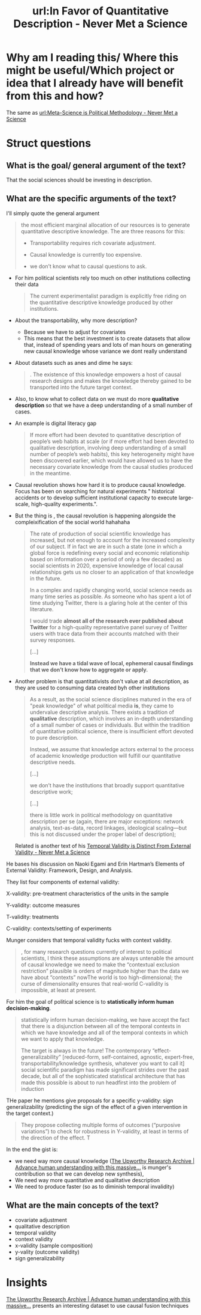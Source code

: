 #+title: url:In Favor of Quantitative Description - Never Met a Science
#+roam_key: https://kevinmunger.substack.com/p/in-favor-of-quantitative-description
* Why am I reading this/ Where this might be useful/Which project or idea that I already have will benefit from this and how?
The same as  [[file:meta_science_is_political_methodology_never_met_a_science.org][url:Meta-Science is Political Methodology - Never Met a Science]]

* Struct questions

** What is the goal/ general argument of the text?
That the social sciences should be investing in description.
** What are the specific arguments of the text?
I'll simply quote the general argument
#+begin_quote
 the most efficient marginal allocation of our resources is to generate quantitative descriptive knowledge. The are three reasons for this:

- Transportability requires rich covariate adjustment.

- Causal knowledge is currently too expensive.

- we don’t know what to causal questions to ask.
#+end_quote
- For him political scientists rely too much on other institutions collecting their data
  #+begin_quote
The current experimentalist paradigm is explicitly free riding on the quantitative descriptive knowledge produced by other institutions.
  #+end_quote
- About the transportability, why more description?
  - Because we have to adjust for covariates
  - This means that the best investment is to create datasets that allow that, instead of spending years and lots of man hours on generating new causal knowledge whose variance we dont really understand
- About datasets such as anes and dime he says:
 #+begin_quote
. The existence of this knowledge empowers a host of causal research designs and makes the knowledge thereby gained to be transported into the future target context.
#+end_quote
- Also, to know what to collect data on we must do more *qualitative description* so that we have a deep understanding of a small number of cases.
- An example is digital literacy gap
  #+begin_quote
If more effort had been devoted to quantitative description of people’s web
habits at scale (or if more effort had been devoted to qualitative description,
involving deep understanding of a small number of people’s web habits), this key
heterogeneity might have been discovered earlier, which would have allowed us to
have the necessary covariate knowledge from the causal studies produced in the
meantime.
  #+end_quote

- Causal revolution shows how hard it is to produce causal knowledge. Focus has been on searching for natural experiments " historical accidents or to develop sufficient institutional capacity to execute large-scale, high-quality experiments.".

- But the thing is , the causal revolution is happening alongside the compleixification of the social world hahahaha
   #+begin_quote
 The rate of production of social scientific knowledge has increased, but not enough to account for the increased complexity of our subject. If in fact we are in such a state (one in which a global force is redefining every social and economic relationship based on information over a period of only a few decades) as social scientists in 2020, expensive knowledge of local causal relationships gets us no closer to an application of that knowledge in the future.


In a complex and rapidly changing world, social science needs as many time series as possible. As someone who has spent a lot of time studying Twitter, there is a glaring hole at the center of this literature.

I would trade *almost all of the research ever published about Twitter* for a high-quality representative panel survey of Twitter users with trace data from their accounts matched with their survey responses.

[...]

*Instead we have a tidal wave of local, ephemeral causal findings that we don’t know how to aggregate or apply.*
   #+end_quote
- Another problem is that quantitativists don't value at all description, as they are used to consuming data created byh other institutions
  #+begin_quote
As a result, as the social science disciplines matured in the era of "peak knowledge" of what political media *is*, they came to undervalue descriptive analysis. There exists a tradition of *qualitative* description, which involves an in-depth understanding of a small number of cases or individuals. But within the tradition of quantitative political science, there is insufficient effort devoted to pure description.

Instead, we assume that knowledge actors external to the process of academic knowledge production will fulfill our quantitative descriptive needs.

[...]

we don’t have the institutions that broadly support quantitative descriptive work;

[...]

there is little work in political methodology on quantitative description per se (again, there are major exceptions: network analysis, text-as-data, record linkages, ideological scaling—but this is not discussed under the proper label of description);
  #+end_quote

 Related is another text of his [[https://kevinmunger.substack.com/p/temporal-validity-is-distinct-from][Temporal Validity is Distinct From External Validity - Never Met a Science]]

He bases his discussion on Naoki Egami and Erin Hartman’s Elements of External Validity: Framework, Design, and Analysis.

They list four components of external validity:

X-validity: pre-treatment characteristics of the units in the sample

    Y-validity: outcome measures

    T-validity: treatments

    C-validity: contexts/setting of experiments

Munger considers that temporal validity fucks with context validity.

#+begin_quote
, for many research questions currently of interest to political scientists, I think these assumptions are always untenable the amount of causal knowledge we need to make the “contextual exclusion restriction” plausible is orders of magnitude higher than the data we have about “contexts” nowThe world is too high-dimensional; the curse of dimensionality ensures that real-world C-validity is impossible, at least at present.
#+end_quote
For him the goal of political science is to *statistically inform human decision-making*.

#+begin_quote
 statistically inform human decision-making, we have accept the fact that there is a disjunction between all of the temporal contexts in which we have knowledge and all of the temporal contexts in which we want to apply that knowledge.

The target is always in the future! The contemporary “effect-generalizability” [reduced-form, self-contained, agnostic, expert-free, transportability/knowledge synthesis, whatever you want to call it] social scientific paradigm has made significant strides over the past decade, but all of the sophisticated statistical architecture that has made this possible is about to run headfirst into the problem of induction
#+end_quote

THe paper he mentions give proposals for a specific y-validity: sign generalizability (predicting the sign of the effect of a given intervention in the target context.)

#+begin_quote
 They propose collecting multiple forms of outcomes (“purposive variations”) to check for robustness in Y-validity, at least in terms of the direction of the effect. T
#+end_quote

In the end the gist is:
- we need way more causal knowledge ([[https://upworthy.natematias.com/][The Upworthy Research Archive | Advance human understanding with this massive...]] is munger's contribution so that we can develop new synthesis),
- We need way more quantitative and qualitative description
- We need to produce faster (so as to diminish temporal invalidity)

** What are the main concepts of the text?
- covariate adjustment
- qualitative description
- temporal validity
- context validity
- x-validity (sample composition)
- y-vality (outcome validity)
- sign generalizability
* Insights
[[https://upworthy.natematias.com/][The Upworthy Research Archive | Advance human understanding with this massive...]] presents an interesting dataset to use causal fusion techniques
